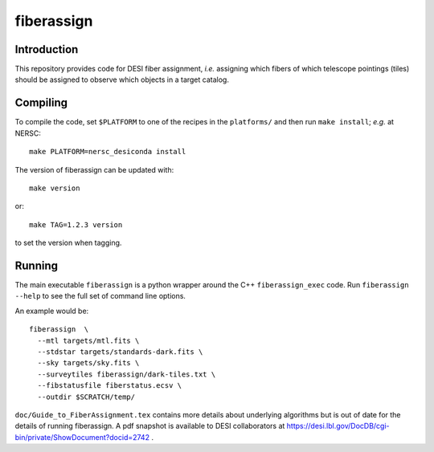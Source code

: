 ===========
fiberassign
===========

Introduction
------------

This repository provides code for DESI fiber assignment, *i.e.* assigning
which fibers of which telescope pointings (tiles) should be assigned to
observe which objects in a target catalog.

Compiling
---------

To compile the code, set ``$PLATFORM`` to one of the recipes in the
``platforms/`` and then run ``make install``;  *e.g.* at NERSC::

    make PLATFORM=nersc_desiconda install

The version of fiberassign can be updated with::

    make version

or::

    make TAG=1.2.3 version

to set the version when tagging.

Running
-------

The main executable ``fiberassign`` is a python wrapper around the
C++ ``fiberassign_exec`` code.  Run ``fiberassign --help`` to see the
full set of command line options.

An example would be:: 

  fiberassign  \
    --mtl targets/mtl.fits \
    --stdstar targets/standards-dark.fits \
    --sky targets/sky.fits \
    --surveytiles fiberassign/dark-tiles.txt \
    --fibstatusfile fiberstatus.ecsv \
    --outdir $SCRATCH/temp/

``doc/Guide_to_FiberAssignment.tex`` contains more details about underlying
algorithms but is out of date for the details of running fiberassign.
A pdf snapshot is available to DESI collaborators at
https://desi.lbl.gov/DocDB/cgi-bin/private/ShowDocument?docid=2742 .
